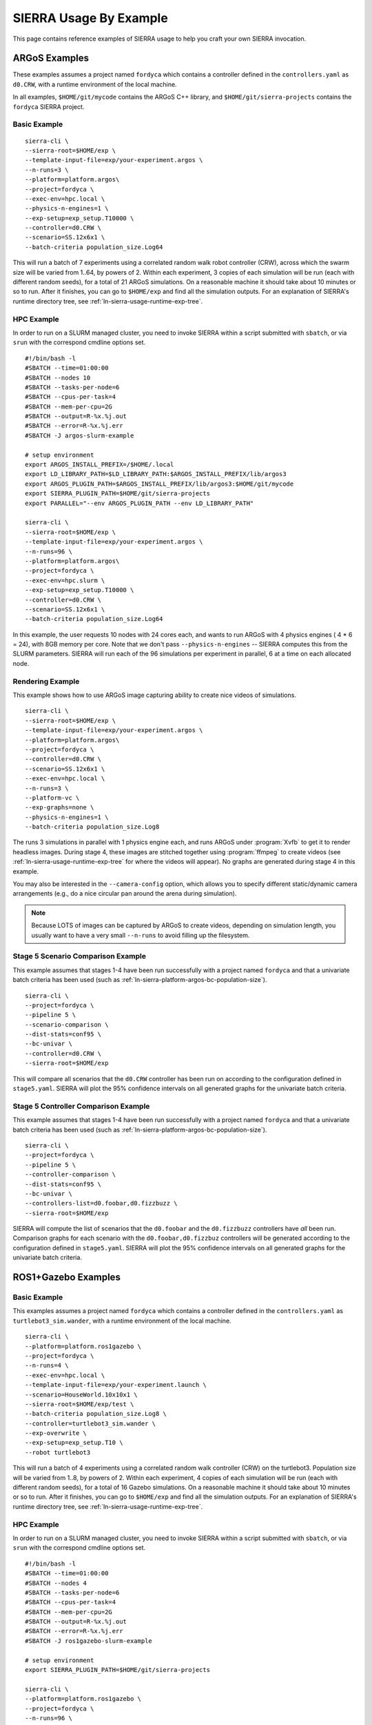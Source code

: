 .. _ln-sierra-usage-examples:

***********************
SIERRA Usage By Example
***********************

This page contains reference examples of SIERRA usage to help you craft your own
SIERRA invocation.

==============
ARGoS Examples
==============

These examples assumes a project named ``fordyca`` which contains a controller
defined in the ``controllers.yaml`` as ``d0.CRW``, with a runtime environment of
the local machine.

In all examples, ``$HOME/git/mycode`` contains the ARGoS C++ library, and
``$HOME/git/sierra-projects`` contains the ``fordyca`` SIERRA project.

Basic Example
=============

::

   sierra-cli \
   --sierra-root=$HOME/exp \
   --template-input-file=exp/your-experiment.argos \
   --n-runs=3 \
   --platform=platform.argos\
   --project=fordyca \
   --exec-env=hpc.local \
   --physics-n-engines=1 \
   --exp-setup=exp_setup.T10000 \
   --controller=d0.CRW \
   --scenario=SS.12x6x1 \
   --batch-criteria population_size.Log64

This will run a batch of 7 experiments using a correlated random walk robot
controller (CRW), across which the swarm size will be varied from 1..64, by
powers of 2. Within each experiment, 3 copies of each simulation will be run
(each with different random seeds), for a total of 21 ARGoS simulations. On a
reasonable machine it should take about 10 minutes or so to run. After it
finishes, you can go to ``$HOME/exp`` and find all the simulation outputs. For
an explanation of SIERRA's runtime directory tree, see
:ref:`ln-sierra-usage-runtime-exp-tree`.

HPC Example
===========

In order to run on a SLURM managed cluster, you need to invoke SIERRA within a
script submitted with ``sbatch``, or via ``srun`` with the correspond cmdline
options set.

::

   #!/bin/bash -l
   #SBATCH --time=01:00:00
   #SBATCH --nodes 10
   #SBATCH --tasks-per-node=6
   #SBATCH --cpus-per-task=4
   #SBATCH --mem-per-cpu=2G
   #SBATCH --output=R-%x.%j.out
   #SBATCH --error=R-%x.%j.err
   #SBATCH -J argos-slurm-example

   # setup environment
   export ARGOS_INSTALL_PREFIX=/$HOME/.local
   export LD_LIBRARY_PATH=$LD_LIBRARY_PATH:$ARGOS_INSTALL_PREFIX/lib/argos3
   export ARGOS_PLUGIN_PATH=$ARGOS_INSTALL_PREFIX/lib/argos3:$HOME/git/mycode
   export SIERRA_PLUGIN_PATH=$HOME/git/sierra-projects
   export PARALLEL="--env ARGOS_PLUGIN_PATH --env LD_LIBRARY_PATH"

   sierra-cli \
   --sierra-root=$HOME/exp \
   --template-input-file=exp/your-experiment.argos \
   --n-runs=96 \
   --platform=platform.argos\
   --project=fordyca \
   --exec-env=hpc.slurm \
   --exp-setup=exp_setup.T10000 \
   --controller=d0.CRW \
   --scenario=SS.12x6x1 \
   --batch-criteria population_size.Log64

In this example, the user requests 10 nodes with 24 cores each, and wants to run
ARGoS with 4 physics engines ( 4 * 6 = 24), with 8GB memory per core. Note that
we don't pass ``--physics-n-engines`` -- SIERRA computes this from the SLURM
parameters. SIERRA will run each of the 96 simulations per experiment in
parallel, 6 at a time on each allocated node.

Rendering Example
=================

This example shows how to use ARGoS image capturing ability to create nice
videos of simulations.

::

   sierra-cli \
   --sierra-root=$HOME/exp \
   --template-input-file=exp/your-experiment.argos \
   --platform=platform.argos\
   --project=fordyca \
   --controller=d0.CRW \
   --scenario=SS.12x6x1 \
   --exec-env=hpc.local \
   --n-runs=3 \
   --platform-vc \
   --exp-graphs=none \
   --physics-n-engines=1 \
   --batch-criteria population_size.Log8

The runs 3 simulations in parallel with 1 physics engine each, and runs ARGoS
under :program:`Xvfb` to get it to render headless images. During stage 4, these
images are stitched together using :program:`ffmpeg` to create videos (see
:ref:`ln-sierra-usage-runtime-exp-tree` for where the videos will appear). No graphs
are generated during stage 4 in this example.

You may also be interested in the ``--camera-config`` option, which allows you
to specify different static/dynamic camera arrangements (e.g., do a nice
circular pan around the arena during simulation).

.. NOTE:: Because LOTS of images can be captured by ARGoS to create videos,
          depending on simulation length, you usually want to have a very small
          ``--n-runs`` to avoid filling up the filesystem.

Stage 5 Scenario Comparison Example
===================================

This example assumes that stages 1-4 have been run successfully with a project
named ``fordyca`` and that a univariate batch criteria has been used (such as
:ref:`ln-sierra-platform-argos-bc-population-size`).

::

   sierra-cli \
   --project=fordyca \
   --pipeline 5 \
   --scenario-comparison \
   --dist-stats=conf95 \
   --bc-univar \
   --controller=d0.CRW \
   --sierra-root=$HOME/exp


This will compare all scenarios that the ``d0.CRW`` controller has been run on
according to the configuration defined in ``stage5.yaml``. SIERRA will plot the
95% confidence intervals on all generated graphs for the univariate batch
criteria.


Stage 5 Controller Comparison Example
=====================================

This example assumes that stages 1-4 have been run successfully with a project
named ``fordyca`` and that a univariate batch criteria has been used (such as
:ref:`ln-sierra-platform-argos-bc-population-size`).

::

   sierra-cli \
   --project=fordyca \
   --pipeline 5 \
   --controller-comparison \
   --dist-stats=conf95 \
   --bc-univar \
   --controllers-list=d0.foobar,d0.fizzbuzz \
   --sierra-root=$HOME/exp


SIERRA will compute the list of scenarios that the ``d0.foobar`` and the
``d0.fizzbuzz`` controllers have *all* been run. Comparison graphs for each
scenario with the ``d0.foobar,d0.fizzbuz`` controllers will be generated
according to the configuration defined in ``stage5.yaml``. SIERRA will plot the
95% confidence intervals on all generated graphs for the univariate batch
criteria.


====================
ROS1+Gazebo Examples
====================

Basic Example
=============

This examples assumes a project named ``fordyca`` which contains a controller
defined in the ``controllers.yaml`` as ``turtlebot3_sim.wander``, with a runtime
environment of the local machine.

::

   sierra-cli \
   --platform=platform.ros1gazebo \
   --project=fordyca \
   --n-runs=4 \
   --exec-env=hpc.local \
   --template-input-file=exp/your-experiment.launch \
   --scenario=HouseWorld.10x10x1 \
   --sierra-root=$HOME/exp/test \
   --batch-criteria population_size.Log8 \
   --controller=turtlebot3_sim.wander \
   --exp-overwrite \
   --exp-setup=exp_setup.T10 \
   --robot turtlebot3

This will run a batch of 4 experiments using a correlated random walk controller
(CRW) on the turtlebot3. Population size will be varied from 1..8, by powers
of 2. Within each experiment, 4 copies of each simulation will be run (each with
different random seeds), for a total of 16 Gazebo simulations. On a reasonable
machine it should take about 10 minutes or so to run. After it finishes, you can
go to ``$HOME/exp`` and find all the simulation outputs. For an explanation of
SIERRA's runtime directory tree, see :ref:`ln-sierra-usage-runtime-exp-tree`.

HPC Example
===========

In order to run on a SLURM managed cluster, you need to invoke SIERRA within a
script submitted with ``sbatch``, or via ``srun`` with the correspond cmdline
options set.

::

   #!/bin/bash -l
   #SBATCH --time=01:00:00
   #SBATCH --nodes 4
   #SBATCH --tasks-per-node=6
   #SBATCH --cpus-per-task=4
   #SBATCH --mem-per-cpu=2G
   #SBATCH --output=R-%x.%j.out
   #SBATCH --error=R-%x.%j.err
   #SBATCH -J ros1gazebo-slurm-example

   # setup environment
   export SIERRA_PLUGIN_PATH=$HOME/git/sierra-projects

   sierra-cli \
   --platform=platform.ros1gazebo \
   --project=fordyca \
   --n-runs=96 \
   --exec-env=hpc.slurm \
   --template-input-file=exp/your-experiment.launch \
   --scenario=HouseWorld.10x10x1 \
   --sierra-root=$HOME/exp/test \
   --batch-criteria population_size.Log8 \
   --controller=turtlebot3_sim.wander \
   --exp-overwrite \
   --exp-setup=exp_setup.T10 \
   --robot turtlebot3

In this example, the user requests 10 nodes with 24 cores each. SIERRA will run
each of the 96 runs in parallel, 24 at a time on each allocated node.

===================
ROS1+Robot Examples
===================

Basic Example
=============

This examples assumes a project named ``fordyca`` which contains a controller
defined in the ``controllers.yaml`` as ``turtlebot3_sim.wander``, with a runtime
environment of a set of turtlebots.

::

   sierra-cli \
   --platform=platform.ros1robot \
   --project=fordyca \
   --n-runs=4 \
   --template-input-file=exp/your-experiment.launch \
   --scenario=RN.16x16x2 \
   --sierra-root=$HOME/exp/test \
   --batch-criteria population_size.Linear6.C6 \
   --controller=turtlebot3.wander \
   --robot turtlebot3 \
   --exp-setup=exp_setup.T100 \
   --exec-env=robot.turtlebot3 \
   --nodefile=turtlebots.txt
   --exec-inter-run-pause=60 \
   --no-master-node \

This will run a batch of 4 experiments using a correlated random walk controller
(CRW) on the turtlebot3. Population size will be varied from 1,2,3,4,5,6. Within
each experiment, 4 experimental runs will be conducted with each swarm
size. SIERRA will pause for 60 seconds between runs so you can reset the robot's
positions and environment before continuing with the next
run. ``turtlebots3.txt`` contains the IP addresses of all 6 robots in the swarm
(SIERRA may use different combinations of these if the swarm size is < 6). For
these experiments, no master node is needed, so it is disabled. After all runs
have completed and SIERRA finishes stages 3 and 4, you can go to ``$HOME/exp``
and find all the simulation outputs. For an explanation of SIERRA's runtime
directory tree, see :ref:`ln-sierra-usage-runtime-exp-tree`.
